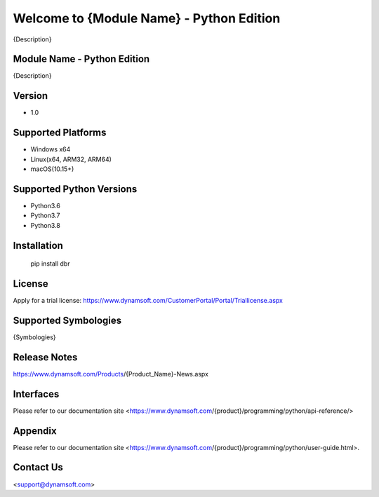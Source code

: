 Welcome to {Module Name} - Python Edition
=========================================

{Description}

Module Name - Python Edition
----------------------------

{Description}

Version
-------

- 1.0

Supported Platforms
-------------------

- Windows x64

- Linux(x64, ARM32, ARM64)

- macOS(10.15+)

Supported Python Versions
-------------------------

-  Python3.6

-  Python3.7

-  Python3.8

Installation
------------

   pip install dbr

License
-------

Apply for a trial license: https://www.dynamsoft.com/CustomerPortal/Portal/Triallicense.aspx

Supported Symbologies
---------------------

{Symbologies}

Release Notes
-------------

https://www.dynamsoft.com/Products/{Product_Name}-News.aspx

Interfaces
----------

Please refer to our documentation site <https://www.dynamsoft.com/{product}/programming/python/api-reference/>

Appendix
--------

Please refer to our documentation site <https://www.dynamsoft.com/{product}/programming/python/user-guide.html>.

Contact Us
----------

<support@dynamsoft.com>